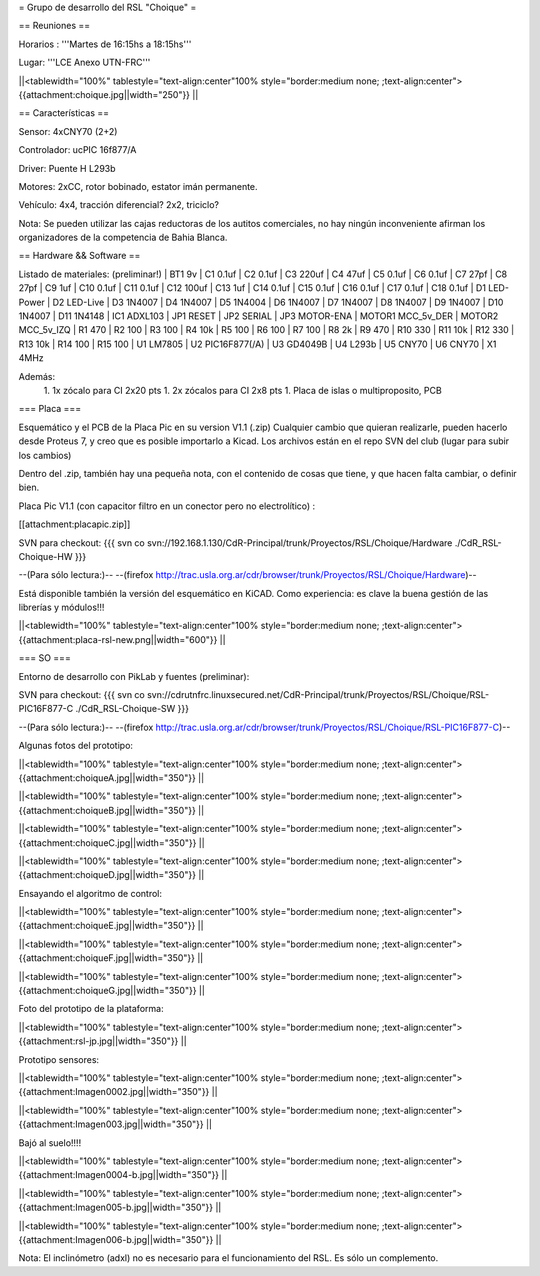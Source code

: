 = Grupo de desarrollo del RSL "Choique" =

== Reuniones ==

Horarios : '''Martes de 16:15hs a 18:15hs'''

Lugar: '''LCE Anexo UTN-FRC'''

||<tablewidth="100%" tablestyle="text-align:center"100%  style="border:medium none; ;text-align:center"> {{attachment:choique.jpg||width="250"}} ||

== Características ==

Sensor: 4xCNY70 (2+2)

Controlador: ucPIC 16f877/A

Driver: Puente H L293b

Motores: 2xCC, rotor bobinado, estator imán permanente.

Vehículo: 4x4, tracción diferencial? 2x2, triciclo?

Nota: Se pueden utilizar las cajas reductoras de los autitos comerciales, no hay ningún inconveniente afirman los organizadores de la competencia de Bahia Blanca.

== Hardware && Software ==

Listado de materiales: (preliminar!)
| BT1        9v          
| C1         0.1uf       
| C2         0.1uf       
| C3         220uf       
| C4         47uf        
| C5         0.1uf       
| C6         0.1uf       
| C7         27pf        
| C8         27pf        
| C9         1uf         
| C10        0.1uf       
| C11        0.1uf       
| C12        100uf       
| C13        1uf         
| C14        0.1uf       
| C15        0.1uf       
| C16        0.1uf       
| C17        0.1uf       
| C18        0.1uf       
| D1         LED-Power   
| D2         LED-Live    
| D3         1N4007      
| D4         1N4007      
| D5         1N4004      
| D6         1N4007      
| D7         1N4007      
| D8         1N4007      
| D9         1N4007      
| D10        1N4007      
| D11        1N4148      
| IC1        ADXL103     
| JP1        RESET       
| JP2        SERIAL      
| JP3        MOTOR-ENA   
| MOTOR1     MCC_5v_DER  
| MOTOR2     MCC_5v_IZQ  
| R1         470         
| R2         100         
| R3         100         
| R4         10k         
| R5         100         
| R6         100         
| R7         100         
| R8         2k          
| R9         470         
| R10        330         
| R11        10k         
| R12        330         
| R13        10k         
| R14        100         
| R15        100         
| U1         LM7805      
| U2         PIC16F877(/A)   
| U3         GD4049B        
| U4         L293b        
| U5         CNY70       
| U6         CNY70       
| X1         4MHz

Además:
 1. 1x zócalo para CI 2x20 pts
 1. 2x zócalos para CI 2x8 pts
 1. Placa de islas o multiproposito, PCB

=== Placa ===

Esquemático y el PCB de la Placa Pic en su version V1.1 (.zip) Cualquier cambio que quieran realizarle, pueden hacerlo desde Proteus 7, y creo que es posible importarlo a Kicad. Los archivos están en el repo SVN del club (lugar para subir los cambios)

Dentro del .zip, también hay una pequeña nota, con el contenido de cosas que tiene, y que hacen falta cambiar, o definir bien.

Placa Pic V1.1 (con capacitor filtro en un conector pero no electrolítico) :

[[attachment:placapic.zip]]

SVN para checkout: 
{{{
svn co svn://192.168.1.130/CdR-Principal/trunk/Proyectos/RSL/Choique/Hardware ./CdR_RSL-Choique-HW
}}}

--(Para sólo lectura:)--
--(firefox http://trac.usla.org.ar/cdr/browser/trunk/Proyectos/RSL/Choique/Hardware)--

Está disponible también la versión del esquemático en KiCAD. Como experiencia: es clave la buena gestión de las librerías y módulos!!!

||<tablewidth="100%" tablestyle="text-align:center"100%  style="border:medium none; ;text-align:center"> {{attachment:placa-rsl-new.png||width="600"}} ||

=== SO ===

Entorno de desarrollo con PikLab y fuentes (preliminar):

SVN para checkout: 
{{{
svn co svn://cdrutnfrc.linuxsecured.net/CdR-Principal/trunk/Proyectos/RSL/Choique/RSL-PIC16F877-C ./CdR_RSL-Choique-SW
}}}

--(Para sólo lectura:)--
--(firefox http://trac.usla.org.ar/cdr/browser/trunk/Proyectos/RSL/Choique/RSL-PIC16F877-C)--

Algunas fotos del prototipo:

||<tablewidth="100%" tablestyle="text-align:center"100%  style="border:medium none; ;text-align:center"> {{attachment:choiqueA.jpg||width="350"}} ||

||<tablewidth="100%" tablestyle="text-align:center"100%  style="border:medium none; ;text-align:center"> {{attachment:choiqueB.jpg||width="350"}} ||

||<tablewidth="100%" tablestyle="text-align:center"100%  style="border:medium none; ;text-align:center"> {{attachment:choiqueC.jpg||width="350"}} ||

||<tablewidth="100%" tablestyle="text-align:center"100%  style="border:medium none; ;text-align:center"> {{attachment:choiqueD.jpg||width="350"}} ||


Ensayando el algoritmo de control:

||<tablewidth="100%" tablestyle="text-align:center"100%  style="border:medium none; ;text-align:center"> {{attachment:choiqueE.jpg||width="350"}} ||

||<tablewidth="100%" tablestyle="text-align:center"100%  style="border:medium none; ;text-align:center"> {{attachment:choiqueF.jpg||width="350"}} ||

||<tablewidth="100%" tablestyle="text-align:center"100%  style="border:medium none; ;text-align:center"> {{attachment:choiqueG.jpg||width="350"}} ||

Foto del prototipo de la plataforma:

||<tablewidth="100%" tablestyle="text-align:center"100%  style="border:medium none; ;text-align:center"> {{attachment:rsl-jp.jpg||width="350"}} ||

Prototipo sensores:

||<tablewidth="100%" tablestyle="text-align:center"100%  style="border:medium none; ;text-align:center"> {{attachment:Imagen0002.jpg||width="350"}} ||


||<tablewidth="100%" tablestyle="text-align:center"100%  style="border:medium none; ;text-align:center"> {{attachment:Imagen003.jpg||width="350"}} ||

Bajó al suelo!!!!

||<tablewidth="100%" tablestyle="text-align:center"100%  style="border:medium none; ;text-align:center"> {{attachment:Imagen0004-b.jpg||width="350"}} ||


||<tablewidth="100%" tablestyle="text-align:center"100%  style="border:medium none; ;text-align:center"> {{attachment:Imagen005-b.jpg||width="350"}} ||


||<tablewidth="100%" tablestyle="text-align:center"100%  style="border:medium none; ;text-align:center"> {{attachment:Imagen006-b.jpg||width="350"}} ||

Nota: El inclinómetro (adxl) no es necesario para el funcionamiento del RSL. Es sólo un complemento.
